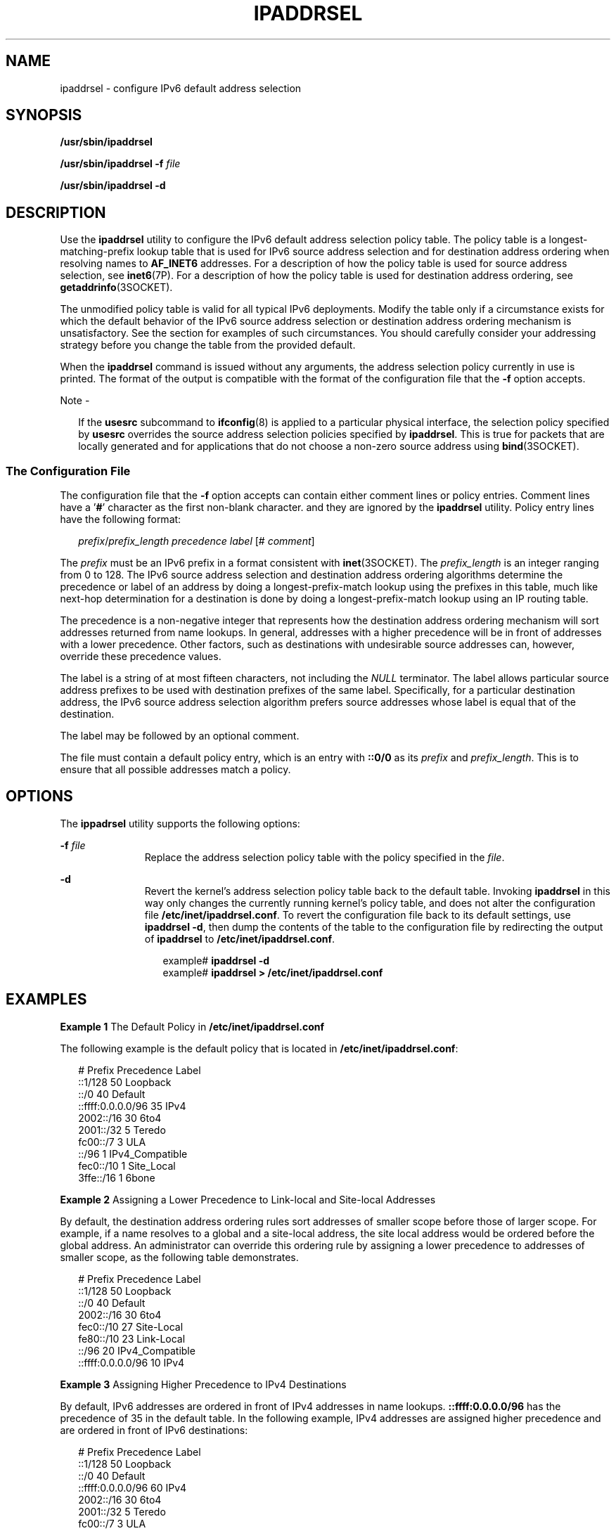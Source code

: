 '\" te
.\" Copyright (C) 2006, Sun Microsystems, Inc. All Rights Reserved
.\" Copyright (C) 2017, Sebastian Wiedenroth
.\" The contents of this file are subject to the terms of the Common Development and Distribution License (the "License").  You may not use this file except in compliance with the License.
.\" You can obtain a copy of the license at usr/src/OPENSOLARIS.LICENSE or http://www.opensolaris.org/os/licensing.  See the License for the specific language governing permissions and limitations under the License.
.\" When distributing Covered Code, include this CDDL HEADER in each file and include the License file at usr/src/OPENSOLARIS.LICENSE.  If applicable, add the following below this CDDL HEADER, with the fields enclosed by brackets "[]" replaced with your own identifying information: Portions Copyright [yyyy] [name of copyright owner]
.TH IPADDRSEL 8 "Nov 4, 2017"
.SH NAME
ipaddrsel \- configure IPv6 default address selection
.SH SYNOPSIS
.LP
.nf
\fB/usr/sbin/ipaddrsel\fR
.fi

.LP
.nf
\fB/usr/sbin/ipaddrsel\fR \fB-f\fR \fIfile\fR
.fi

.LP
.nf
\fB/usr/sbin/ipaddrsel\fR \fB-d\fR
.fi

.SH DESCRIPTION
.LP
Use the \fBipaddrsel\fR utility to configure the IPv6 default address selection
policy table. The policy table is a longest-matching-prefix lookup table that
is used for IPv6 source address selection and for destination address ordering
when resolving names to \fBAF_INET6\fR addresses. For a description of how the
policy table is used for source address selection, see \fBinet6\fR(7P). For a
description of how the policy table is used for destination address ordering,
see \fBgetaddrinfo\fR(3SOCKET).
.sp
.LP
The unmodified policy table is valid for all typical IPv6 deployments. Modify
the table only if a circumstance exists for which the default behavior of the
IPv6 source address selection or destination address ordering mechanism is
unsatisfactory. See the  section for examples of such circumstances. You should
carefully consider your addressing strategy before you change the table from
the provided default.
.sp
.LP
When the \fBipaddrsel\fR command is issued without any arguments, the address
selection policy currently in use is printed. The format of the output is
compatible with the format of the configuration file that the \fB-f\fR option
accepts.
.LP
Note -
.sp
.RS 2
If the \fBusesrc\fR subcommand to \fBifconfig\fR(8) is applied to a particular
physical interface, the selection policy specified by \fBusesrc\fR overrides
the source address selection policies specified by \fBipaddrsel\fR. This is
true for packets that are locally generated and for applications that do not
choose a non-zero source address using \fBbind\fR(3SOCKET).
.RE
.SS "The Configuration File"
.LP
The configuration file that the \fB-f\fR option accepts can contain either
comment lines or policy entries. Comment lines have a '\fB#\fR' character as
the first non-blank character. and they are ignored by the \fBipaddrsel\fR
utility. Policy entry lines have the following format:
.sp
.in +2
.nf
\fIprefix\fR/\fIprefix_length\fR \fIprecedence\fR \fIlabel\fR [# \fIcomment\fR]
.fi
.in -2

.sp
.LP
The \fIprefix\fR must be an IPv6 prefix in a format consistent with
\fBinet\fR(3SOCKET). The \fIprefix_length\fR is an integer ranging from 0 to
128. The IPv6 source address selection and destination address ordering
algorithms determine the precedence or label of an address by doing a
longest-prefix-match lookup using the prefixes in this table, much like
next-hop determination for a destination is done by doing a
longest-prefix-match lookup using an IP routing table.
.sp
.LP
The precedence is a non-negative integer that represents how the destination
address ordering mechanism will sort addresses returned from name lookups. In
general, addresses with a higher precedence will be in front of addresses with
a lower precedence. Other factors, such as destinations with undesirable source
addresses can, however, override these precedence values.
.sp
.LP
The label is a string of at most fifteen characters, not including the
\fINULL\fR terminator. The label allows particular source address prefixes to
be used with destination prefixes of the same label. Specifically, for a
particular destination address, the IPv6 source address selection algorithm
prefers source addresses whose label is equal that of the destination.
.sp
.LP
The label may be followed by an optional comment.
.sp
.LP
The file must contain a default policy entry, which is an entry with
\fB::0/0\fR as its \fIprefix\fR and \fIprefix_length\fR. This is to ensure that
all possible addresses match a policy.
.SH OPTIONS
.LP
The \fBippadrsel\fR utility supports the following options:
.sp
.ne 2
.na
\fB\fB-f\fR \fIfile\fR\fR
.ad
.RS 11n
Replace the address selection policy table with the policy specified in the
\fIfile\fR.
.RE

.sp
.ne 2
.na
\fB\fB-d\fR\fR
.ad
.RS 11n
Revert the kernel's address selection policy table back to the default table.
Invoking \fBipaddrsel\fR in this way only changes the currently running
kernel's policy table, and does not alter the configuration file
\fB/etc/inet/ipaddrsel.conf\fR. To revert the configuration file back to its
default settings, use \fBipaddrsel\fR \fB-d\fR, then dump the contents of the
table to the configuration file by redirecting the output of \fBipaddrsel\fR to
\fB/etc/inet/ipaddrsel.conf\fR.
.sp
.in +2
.nf
example# \fBipaddrsel -d\fR
example# \fBipaddrsel > /etc/inet/ipaddrsel.conf\fR
.fi
.in -2
.sp

.RE

.SH EXAMPLES
.LP
\fBExample 1 \fRThe Default Policy in \fB/etc/inet/ipaddrsel.conf\fR
.sp
.LP
The following example is the default policy that is located in
\fB/etc/inet/ipaddrsel.conf\fR:

.sp
.in +2
.nf
# Prefix                            Precedence Label
::1/128                                     50 Loopback
::/0                                        40 Default
::ffff:0.0.0.0/96                           35 IPv4
2002::/16                                   30 6to4
2001::/32                                    5 Teredo
fc00::/7                                     3 ULA
::/96                                        1 IPv4_Compatible
fec0::/10                                    1 Site_Local
3ffe::/16                                    1 6bone
.fi
.in -2
.sp

.LP
\fBExample 2 \fRAssigning a Lower Precedence to Link-local and Site-local
Addresses
.sp
.LP
By default, the destination address ordering rules sort addresses of smaller
scope before those of larger scope. For example, if a name resolves to a global
and a site-local address, the site local address would be ordered before the
global address. An administrator can override this ordering rule by assigning a
lower precedence to addresses of smaller scope, as the following table
demonstrates.

.sp
.in +2
.nf
# Prefix                            Precedence Label
::1/128                                     50 Loopback
::/0                                        40 Default
2002::/16                                   30 6to4
fec0::/10                                   27 Site-Local
fe80::/10                                   23 Link-Local
::/96                                       20 IPv4_Compatible
::ffff:0.0.0.0/96                           10 IPv4
.fi
.in -2
.sp

.LP
\fBExample 3 \fRAssigning Higher Precedence to IPv4 Destinations
.sp
.LP
By default, IPv6 addresses are ordered in front of IPv4 addresses in name
lookups. \fB::ffff:0.0.0.0/96\fR has the precedence of 35 in the default table.
In the following example, IPv4 addresses are assigned higher precedence and are
ordered in front of IPv6 destinations:

.sp
.in +2
.nf
# Prefix                            Precedence Label
::1/128                                     50 Loopback
::/0                                        40 Default
::ffff:0.0.0.0/96                           60 IPv4
2002::/16                                   30 6to4
2001::/32                                    5 Teredo
fc00::/7                                     3 ULA
::/96                                        1 IPv4_Compatible
fec0::/10                                    1 Site_Local
3ffe::/16                                    1 6bone
.fi
.in -2
.sp

.LP
\fBExample 4 \fREnsuring that a Particular Source Address is Used
.sp
.LP
This example ensures that a particular source address is used only when
communicating with destinations in a particular network.

.sp
.LP
The following policy table assigns the label "ClientNet" to a particular source
address on the local system, \fB2001:1111:1111::1\fR. The table assigns the same
label to a network, \fB2001:2222:2222::/48\fR. The result of this policy is that
the \fB2001:1111:1111::1\fR source address will only be used when communicating
with destinations contained in the \fB2001:2222:2222::/48\fR network. For this
example, this network is the \fBClientNet\fR, which could represent a
particular client's network.

.sp
.in +2
.nf
# Prefix                            Precedence Label
::1/128                                     50 Loopback
2001:1111:1111::1/128                       40 ClientNet
2001:2222:2222::/48                         40 ClientNet
::/0                                        40 Default
2002::/16                                   30 6to4
::/96                                       20 IPv4_Compatible
::ffff:0.0.0.0/96                           10 IPv4
.fi
.in -2
.sp

.sp
.LP
This example assumes that the local system has one physical interface, and that
all global prefixes are assigned to that physical interface.

.SH EXIT STATUS
.LP
\fBipaddrsel\fR returns the following exit values:
.sp
.ne 2
.na
\fB\fB0\fR\fR
.ad
.RS 6n
\fBipaddrsel\fR successfully completed.
.RE

.sp
.ne 2
.na
\fB>\fB0\fR\fR
.ad
.RS 6n
An error occurred. If a failure is encountered, the kernel's current policy
table is unchanged.
.RE

.SH FILES
.ne 2
.na
\fB\fB/etc/inet/ipaddrsel.conf\fR\fR
.ad
.RS 28n
The file that contains the IPv6 default address selection policy to be
installed at boot time. This file is loaded before any Internet services are
started.
.RE

.SH ATTRIBUTES
.LP
See \fBattributes\fR(5) for descriptions of the following attributes:
.sp

.sp
.TS
box;
c | c
l | l .
ATTRIBUTE TYPE	ATTRIBUTE VALUE
_
Interface Stability	Evolving
.TE

.SH SEE ALSO
.LP
\fBnscd\fR(8), \fBinet\fR(3SOCKET), \fBgetaddrinfo\fR(3SOCKET),
\fBipaddrsel.conf\fR(4), \fBattributes\fR(5), \fBinet6\fR(7P)
.SH NOTES
.LP
The ipnodes cache kept by \fBnscd\fR(8) contains addresses that are ordered
using the destination address ordering algorithm, which is one of the reasons
why \fBipaddrsel\fR is called before \fBnscd\fR in the boot sequence. If
\fBipaddrsel\fR is used to change the address selection policy after \fBnscd\fR
has started, you should invalidate the \fBnscd\fR ipnodes cache by invoking the
following command:
.sp
.in +2
.nf
example# \fB/usr/sbin/nscd -i ipnodes\fR
.fi
.in -2
.sp


